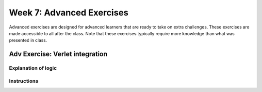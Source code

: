 Week 7: Advanced Exercises
==========================
Advanced exercises are designed for advanced learners that are ready to take on extra challenges. These exercises are made accessible to all after the class. Note that these exercises typically require more knowledge than what was presented in class.  

.. .. warning :: Training wheels off! The material in today's class is not enough /to solve this problem. 

Adv Exercise: Verlet integration
--------------------------------
.. Intro
.. Need to decide on topic
.. Solar system simulator? Way easier than doing cloth simulator

Explanation of logic
^^^^^^^^^^^^^^^^^^^^
.. How is Verlet integration different and why do we use it

Instructions
^^^^^^^^^^^^

